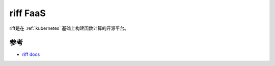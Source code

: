 .. _riff:

==========
riff FaaS
==========

riff是在 :ref:`kubernetes` 基础上构建函数计算的开源平台。

参考
=======

- `riff docs <https://projectriff.io/docs/v0.5/getting-started>`_
